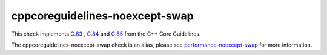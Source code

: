 .. title:: clang-tidy - cppcoreguidelines-noexcept-swap
.. meta::
   :http-equiv=refresh: 5;URL=../performance/noexcept-swap.html

cppcoreguidelines-noexcept-swap
===============================

This check implements `C.83 <https://isocpp.github.io/CppCoreGuidelines/CppCoreGuidelines#c83-for-value-like-types-consider-providing-a-noexcept-swap-function>`_
, `C.84 <https://isocpp.github.io/CppCoreGuidelines/CppCoreGuidelines#c84-a-swap-function-must-not-fail>`_
and `C.85 <https://isocpp.github.io/CppCoreGuidelines/CppCoreGuidelines#c85-make-swap-noexcept>`_
from the C++ Core Guidelines.

The cppcoreguidelines-noexcept-swap check is an alias, please see
`performance-noexcept-swap <../performance/noexcept-swap.html>`_
for more information.
